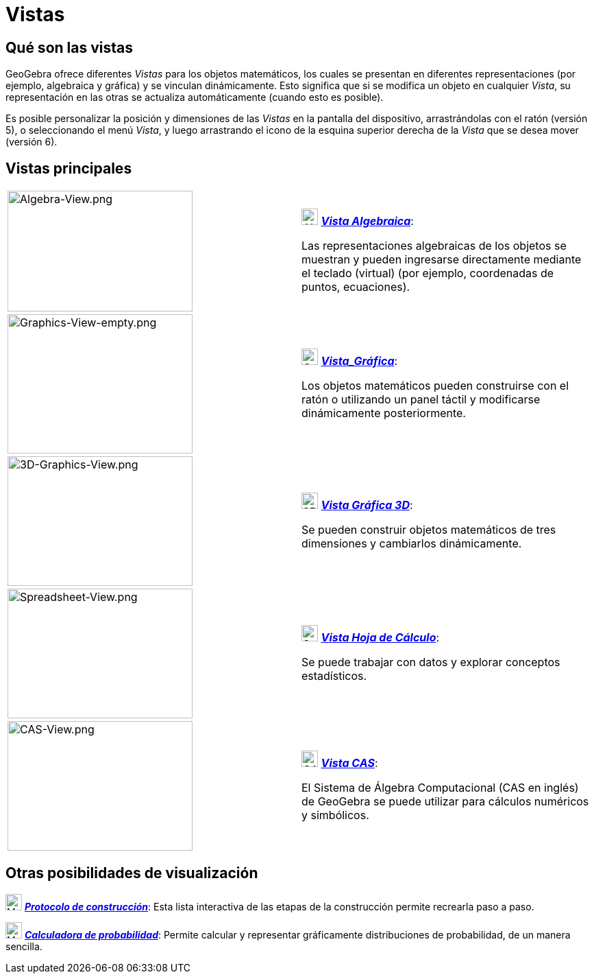 = Vistas
:page-en: Views
ifdef::env-github[:imagesdir: /es/modules/ROOT/assets/images]

== Qué son las vistas

GeoGebra ofrece diferentes _Vistas_ para los objetos matemáticos, los cuales se presentan en diferentes representaciones (por ejemplo, algebraica y gráfica)
y se vinculan dinámicamente. Esto significa que si se modifica un objeto en cualquier _Vista_, su representación en
las otras se actualiza automáticamente (cuando esto es posible).

Es posible personalizar la posición y dimensiones de las _Vistas_ en la pantalla del dispositivo, arrastrándolas con el
ratón (versión 5), o seleccionando el menú _Vista_, y luego arrastrando el icono de la esquina superior derecha de la
_Vista_ que se desea mover (versión 6).

== Vistas principales

[width="100%",cols="50%,50%",]
|===
|image:270px-Algebra-View.png[Algebra-View.png,width=270,height=176] a|
image:24px-Menu_view_algebra.svg.png[Algebra View,title="Algebra View",width=24,height=24]
xref:/Vista_Algebraica.adoc[*_Vista Algebraica_*]:

Las representaciones algebraicas de los objetos se muestran y pueden ingresarse directamente mediante el teclado (virtual) (por ejemplo, coordenadas de puntos, ecuaciones).

|image:270px-Graphics-View-empty.png[Graphics-View-empty.png,width=270,height=203] a|
image:24px-Menu_view_graphics.png[Graphics View,title="Graphics View",width=24,height=24]
xref:/Vista_Gráfica.adoc[*_Vista_Gráfica_*]:

Los objetos matemáticos pueden construirse con el ratón o utilizando un panel táctil y modificarse dinámicamente posteriormente.

a|
image:270px-3D-Graphics-View.png[3D-Graphics-View.png,width=270,height=189]

a|
image:24px-Perspectives_algebra_3Dgraphics.svg.png[3D Graphics View,title="3D Graphics View",width=24,height=24]
xref:/Vista_3D.adoc[*_Vista Gráfica 3D_*]:

Se pueden construir objetos matemáticos de tres dimensiones y cambiarlos dinámicamente.

a|
image:270px-Spreadsheet-View.png[Spreadsheet-View.png,width=270,height=189]

a|
image:24px-Menu_view_spreadsheet.svg.png[Spreadsheet View,title="Spreadsheet View",width=24,height=24]
xref:/Vista_Hoja_de_Cálculo.adoc[*_Vista Hoja de Cálculo_*]:

Se puede trabajar con datos y explorar conceptos estadísticos.

a|
image:270px-CAS-View.png[CAS-View.png,width=270,height=189]

a|
image:24px-Menu_view_cas.svg.png[CAS View,title="CAS View",width=24,height=24] xref:/Vista_CAS.adoc[*_Vista CAS_*]:

El Sistema de Álgebra Computacional (CAS en inglés) de GeoGebra se puede utilizar para cálculos numéricos y simbólicos.

|===

== Otras posibilidades de visualización

image:24px-Menu_view_construction_protocol.svg.png[Menu view construction protocol.svg,width=24,height=24]
xref:/Protocolo_de_Construcción.adoc[*_Protocolo de construcción_*]: Esta lista interactiva de las etapas de la
construcción permite recrearla paso a paso.

image:24px-Menu_view_probability.svg.png[Menu view probability.svg,width=24,height=24]
xref:/Cálculo_de_probabilidades.adoc[*_Calculadora de probabilidad_*]: Permite calcular y representar gráficamente
distribuciones de probabilidad, de un manera sencilla.
